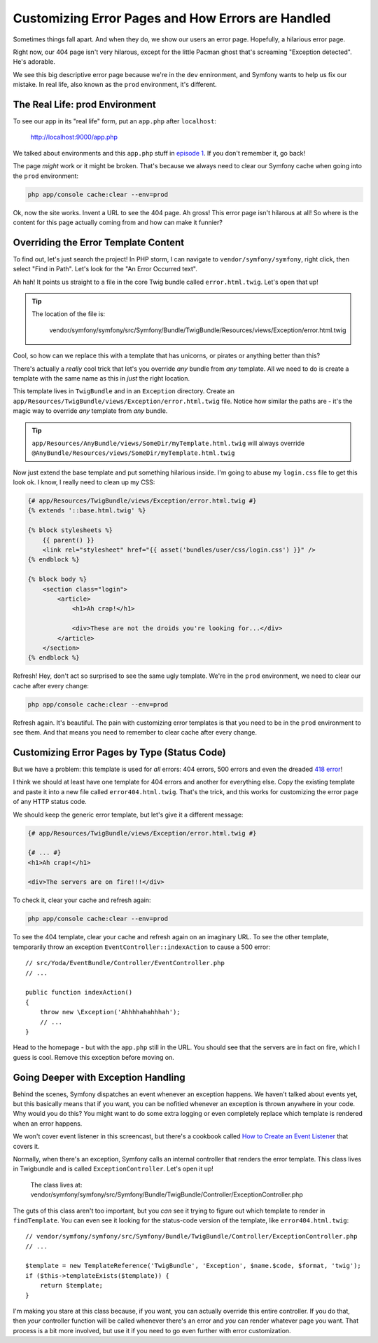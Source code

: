 Customizing Error Pages and How Errors are Handled
==================================================

Sometimes things fall apart. And when they do, we show our users an error
page. Hopefully, a hilarious error page.

Right now, our 404 page isn't very hilarous, except for the little Pacman
ghost that's screaming "Exception detected". He's adorable.

We see this big descriptive error page because we're in the ``dev`` ennironment,
and Symfony wants to help us fix our mistake. In real life, also known as
the ``prod`` environment, it's different.

The Real Life: prod Environment
-------------------------------

To see our app in its "real life" form, put an ``app.php`` after ``localhost``:

    http://localhost:9000/app.php

We talked about environments and this ``app.php`` stuff in `episode 1`_.
If you don't remember it, go back!

The page *might* work or it might be broken. That's because we always need
to clear our Symfony cache when going into the ``prod`` environment:

.. code-block:: bash

    php app/console cache:clear --env=prod

Ok, now the site works. Invent a URL to see the 404 page. Ah gross! This
error page isn't hilarous at all! So where is the content for this page actually
coming from and how can make it funnier?

.. _symfony2-ep3-error-template:

Overriding the Error Template Content
-------------------------------------

To find out, let's just search the project! In PHP storm, I can navigate
to ``vendor/symfony/symfony``, right click, then select "Find in Path". Let's
look for the "An Error Occurred text".

Ah hah! It points us straight to a file in the core Twig bundle called ``error.html.twig``.
Let's open that up!

.. tip::

    The location of the file is:
    
        vendor/symfony/symfony/src/Symfony/Bundle/TwigBundle/Resources/views/Exception/error.html.twig

Cool, so how can we replace this with a template that has unicorns, or pirates
or anything better than this?

There's actually a *really* cool trick that let's you override *any* bundle
from *any* template. All we need to do is create a template with the same
name as this in *just* the right location.

This template lives in ``TwigBundle`` and in an ``Exception`` directory.
Create an ``app/Resources/TwigBundle/views/Exception/error.html.twig`` file.
Notice how similar the paths are - it's the magic way to override *any*
template from *any* bundle.

.. tip::

    ``app/Resources/AnyBundle/views/SomeDir/myTemplate.html.twig``
    will always override
    ``@AnyBundle/Resources/views/SomeDir/myTemplate.html.twig``

Now just extend the base template and put something hilarious inside. I'm
going to abuse my ``login.css`` file to get this look ok. I know, I really
need to clean up my CSS:

.. code-block:: html+jinja

    {# app/Resources/TwigBundle/views/Exception/error.html.twig #}
    {% extends '::base.html.twig' %}

    {% block stylesheets %}
        {{ parent() }}
        <link rel="stylesheet" href="{{ asset('bundles/user/css/login.css') }}" />
    {% endblock %}

    {% block body %}
        <section class="login">
            <article>
                <h1>Ah crap!</h1>

                <div>These are not the droids you're looking for...</div>
            </article>
        </section>
    {% endblock %}

Refresh! Hey, don't act so surprised to see the same ugly template. We're in
the ``prod`` environment, we need to clear our cache after every change:

.. code-block:: bash

    php app/console cache:clear --env=prod

Refresh again. It's beautiful. The pain with customizing error templates
is that you need to be in the ``prod`` environment to see them. And that
means you need to remember to clear cache after every change.

Customizing Error Pages by Type (Status Code)
---------------------------------------------

But we have a problem: this template is used for *all* errors: 404 errors,
500 errors and even the dreaded `418 error`_!

I think we should at least have one template for 404 errors and another for
everything else. Copy the existing template and paste it into a new file
called ``error404.html.twig``. That's the trick, and this works for customizing
the error page of any HTTP status code.

We should keep the generic error template, but let's give it a different
message:

.. code-block:: html+jinja

    {# app/Resources/TwigBundle/views/Exception/error.html.twig #}

    {# ... #}
    <h1>Ah crap!</h1>

    <div>The servers are on fire!!!</div>

To check it, clear your cache and refresh again:

.. code-block:: bash

    php app/console cache:clear --env=prod

To see the 404 template, clear your cache and refresh again on an imaginary
URL. To see the other template, temporarily throw an exception ``EventController::indexAction``
to cause a 500 error::

    // src/Yoda/EventBundle/Controller/EventController.php
    // ...
    
    public function indexAction()
    {
        throw new \Exception('Ahhhhahahhhah');
        // ...
    }

Head to the homepage - but with the ``app.php`` still in the URL. You should
see that the servers are in fact on fire, which I guess is cool. Remove this
exception before moving on.

Going Deeper with Exception Handling
------------------------------------

Behind the scenes, Symfony dispatches an event whenever an exception happens.
We haven't talked about events yet, but this basically means that if you
want, you can be nofitied whenever an exception is thrown anywhere in your
code. Why would you do this? You might want to do some extra logging or even
completely replace which template is rendered when an error happens.

We won't cover event listener in this screencast, but there's a cookbook
called `How to Create an Event Listener`_ that covers it.

Normally, when there's an exception, Symfony calls an internal controller
that renders the error template. This class lives in Twigbundle and is called
``ExceptionController``. Let's open it up!

    The class lives at:
    vendor/symfony/symfony/src/Symfony/Bundle/TwigBundle/Controller/ExceptionController.php

The guts of this class aren't too important, but you *can* see it trying
to figure out which template to render in ``findTemplate``. You can even
see it looking for the status-code version of the template, like ``error404.html.twig``::

    // vendor/symfony/symfony/src/Symfony/Bundle/TwigBundle/Controller/ExceptionController.php
    // ...

    $template = new TemplateReference('TwigBundle', 'Exception', $name.$code, $format, 'twig');
    if ($this->templateExists($template)) {
        return $template;
    }

I'm making you stare at this class because, if you want, you can actually
override this entire controller. If you do that, then *your* controller function
will be called whenever there's an error and *you* can render whatever page
you want. That process is a bit more involved, but use it if you need to go
even further with error customization.

.. _`episode 1`: http://knpuniversity.com/screencast/symfony2-ep1/vhost#the-dev-and-prod-environments
.. _`418 error`: http://sitesdoneright.com/blog/2013/03/what-is-418-im-a-teapot-status-code-error
.. _`How to Create an Event Listener`: http://symfony.com/doc/current/cookbook/service_container/event_listener.html
